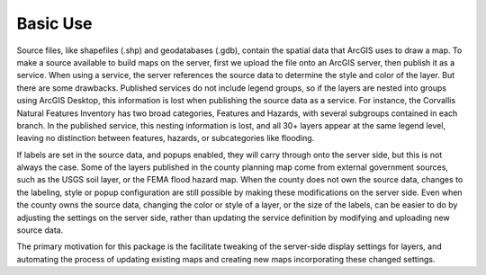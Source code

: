 Basic Use
---------

Source files, like shapefiles (.shp) and geodatabases (.gdb), contain the spatial data that ArcGIS uses to draw a map.  To make a source available to build maps on the server, first we upload the file onto an ArcGIS server, then publish it as a service.  When using a service, the server references the source data to determine the style and color of the layer.  But there are some drawbacks.  Published services do not include legend groups, so if the layers are nested into groups using ArcGIS Desktop, this information is lost when publishing the source data as a service.  For instance, the Corvallis Natural Features Inventory has two broad categories, Features and Hazards, with several subgroups contained in each branch.  In the published service, this nesting information is lost, and all 30+ layers appear at the same legend level, leaving no distinction between features, hazards, or subcategories like flooding.

If labels are set in the source data, and popups enabled, they will carry through onto the server side, but this is not always the case.  Some of the layers published in the county planning map come from external government sources, such as the USGS soil layer, or the FEMA flood hazard map.  When the county does not own the source data, changes to the labeling, style or popup configuration are still possible by making these modifications on the server side.  Even when the county owns the source data, changing the color or style of a layer, or the size of the labels, can be easier to do by adjusting the settings on the server side, rather than updating the service definition by modifying and uploading new source data.

The primary motivation for this package is the facilitate tweaking of the server-side display settings for layers, and automating the process of updating existing maps and creating new maps incorporating these changed settings.
